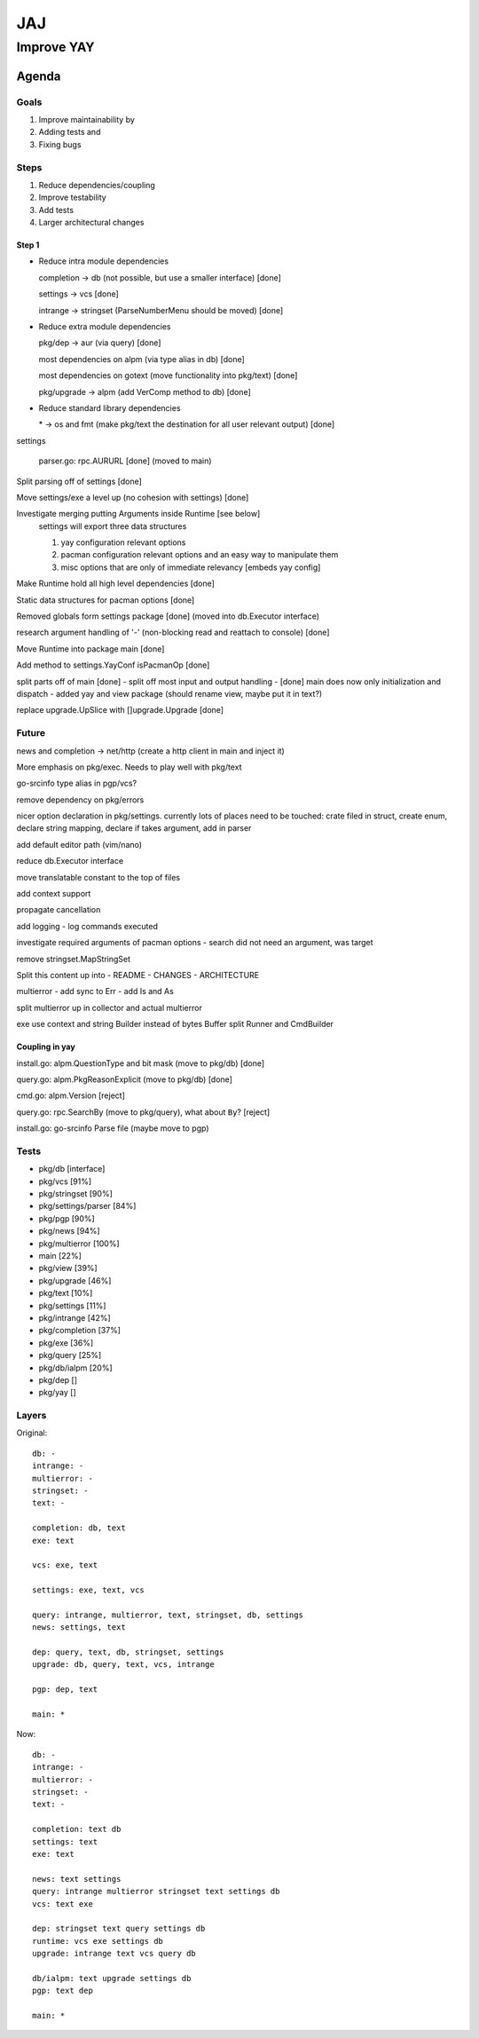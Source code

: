 ***
JAJ
***

Improve YAY
###########

Agenda
======

Goals
-----

1. Improve maintainability by
2. Adding tests and
3. Fixing bugs

Steps
-----

1. Reduce dependencies/coupling
2. Improve testability
3. Add tests
4. Larger architectural changes

Step 1
^^^^^^

* Reduce intra module dependencies

  completion -> db (not possible, but use a smaller interface) [done]

  settings -> vcs [done]

  intrange -> stringset (ParseNumberMenu should be moved) [done]

* Reduce extra module dependencies

  pkg/dep -> aur (via query) [done]

  most dependencies on alpm (via type alias in db) [done]

  most dependencies on gotext (move functionality into pkg/text) [done]

  pkg/upgrade -> alpm (add VerComp method to db) [done]

* Reduce standard library dependencies

  \* -> os and fmt (make pkg/text the destination for all user relevant output) [done]

settings

  parser.go: rpc.AURURL [done] (moved to main)

Split parsing off of settings [done]

Move settings/exe a level up (no cohesion with settings) [done]

Investigate merging putting Arguments inside Runtime [see below]
  settings will export three data structures

  1. yay configuration relevant options
  2. pacman configuration relevant options and an easy way to manipulate them
  3. misc options that are only of immediate relevancy [embeds yay config]

Make Runtime hold all high level dependencies [done]

Static data structures for pacman options [done]

Removed globals form settings package [done] (moved into db.Executor interface)

research argument handling of '-' (non-blocking read and reattach to console) [done]

Move Runtime into package main [done]

Add method to settings.YayConf isPacmanOp [done]

split parts off of main [done]
- split off most input and output handling
- [done] main does now only initialization and dispatch
- added yay and view package (should rename view, maybe put it in text?)

replace upgrade.UpSlice with []upgrade.Upgrade [done]

Future
------

news and completion -> net/http (create a http client in main and inject it)

More emphasis on pkg/exec. Needs to play well with pkg/text

go-srcinfo type alias in pgp/vcs?

remove dependency on pkg/errors

nicer option declaration in pkg/settings.
currently lots of places need to be touched: crate filed in struct, create enum, declare string mapping, declare if takes argument, add in parser

add default editor path (vim/nano)

reduce db.Executor interface

move translatable constant to the top of files

add context support

propagate cancellation

add logging
- log commands executed

investigate required arguments of pacman options
- search did not need an argument, was target

remove stringset.MapStringSet

Split this content up into
- README
- CHANGES
- ARCHITECTURE

multierror
- add sync to Err
- add Is and As

split multierror up in collector and actual multierror

exe use context and string Builder instead of bytes Buffer
split Runner and CmdBuilder

Coupling in yay
^^^^^^^^^^^^^^^

install.go: alpm.QuestionType and bit mask (move to pkg/db) [done]

query.go: alpm.PkgReasonExplicit (move to pkg/db) [done]

cmd.go: alpm.Version [reject]

query.go: rpc.SearchBy (move to pkg/query), what about ``By``? [reject]

install.go: go-srcinfo Parse file (maybe move to pgp)

Tests
-----

* pkg/db              [interface]

* pkg/vcs             [91%]
* pkg/stringset       [90%]
* pkg/settings/parser [84%]
* pkg/pgp             [90%]
* pkg/news            [94%]
* pkg/multierror      [100%]

* main                [22%]
* pkg/view            [39%]
* pkg/upgrade         [46%]
* pkg/text            [10%]
* pkg/settings        [11%]
* pkg/intrange        [42%]
* pkg/completion      [37%]
* pkg/exe             [36%]
* pkg/query           [25%]
* pkg/db/ialpm        [20%]

* pkg/dep             []
* pkg/yay             []

Layers
------

Original::

    db: -
    intrange: -
    multierror: -
    stringset: -
    text: -

    completion: db, text
    exe: text

    vcs: exe, text

    settings: exe, text, vcs

    query: intrange, multierror, text, stringset, db, settings
    news: settings, text

    dep: query, text, db, stringset, settings
    upgrade: db, query, text, vcs, intrange

    pgp: dep, text

    main: *

Now::

    db: -
    intrange: -
    multierror: -
    stringset: -
    text: -
    
    completion: text db
    settings: text
    exe: text
    
    news: text settings
    query: intrange multierror stringset text settings db
    vcs: text exe
    
    dep: stringset text query settings db
    runtime: vcs exe settings db
    upgrade: intrange text vcs query db
    
    db/ialpm: text upgrade settings db
    pgp: text dep

    main: *

.. image:: outfile_pg.svg
